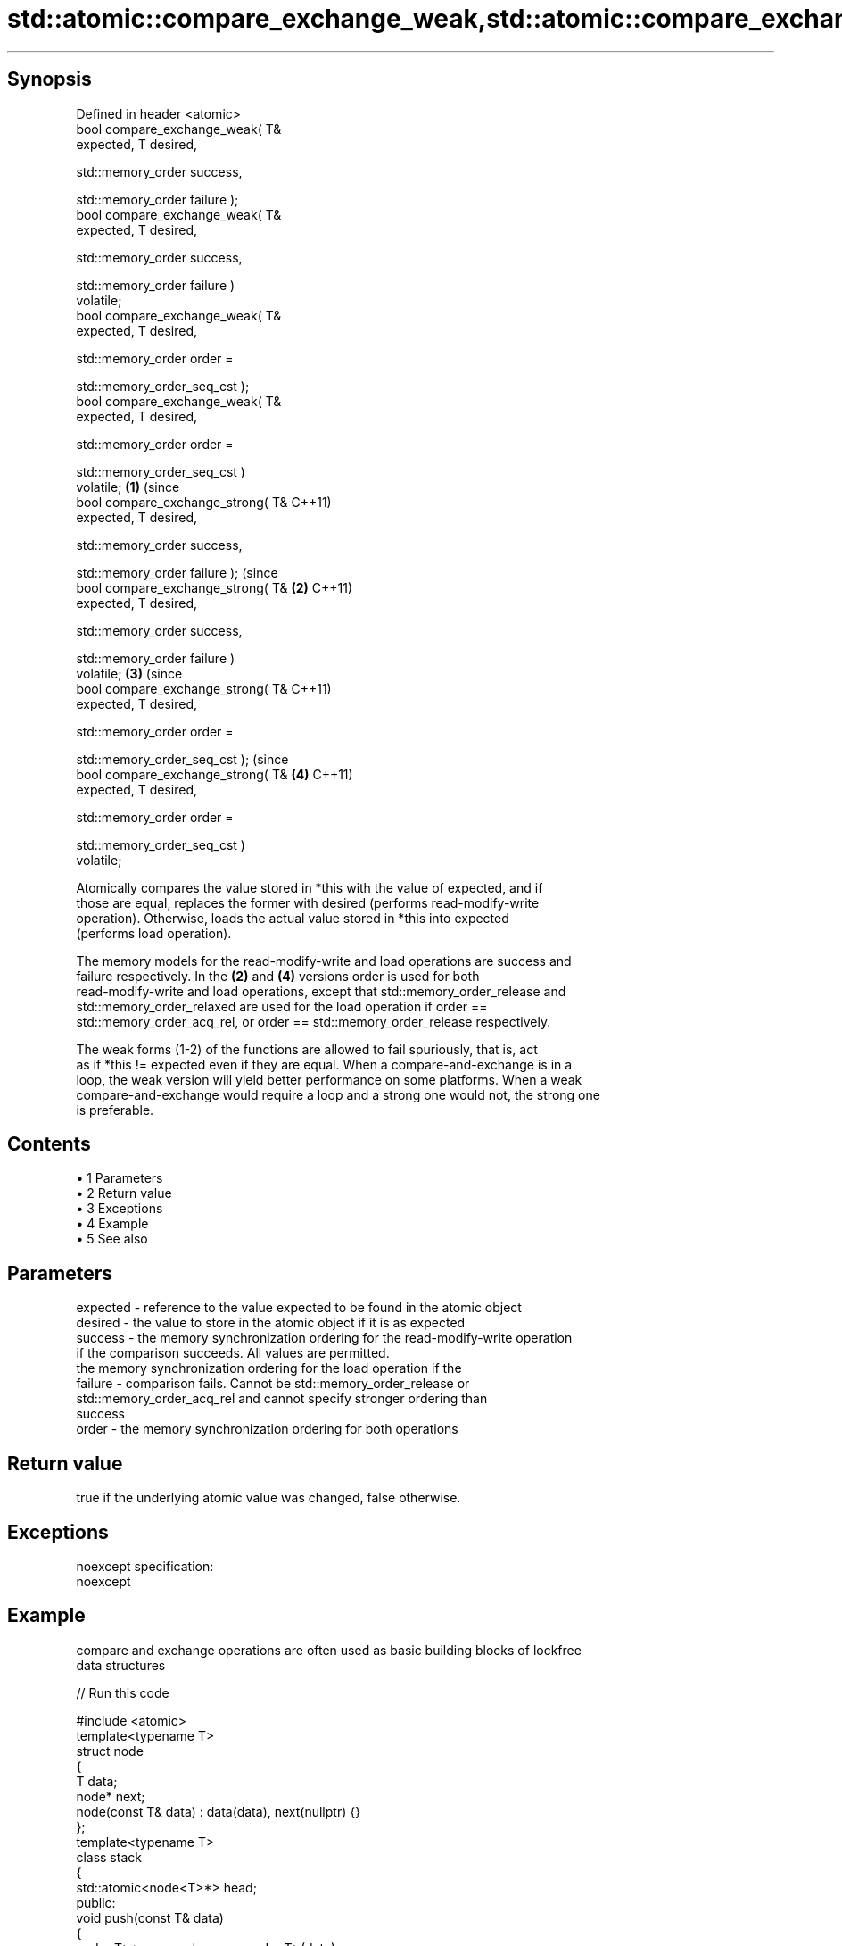 .TH std::atomic::compare_exchange_weak,std::atomic::compare_exchange_strong 3 "Apr 19 2014" "1.0.0" "C++ Standard Libary"
.SH Synopsis
   Defined in header <atomic>
   bool compare_exchange_weak( T&
   expected, T desired,

                              
   std::memory_order success,

                              
   std::memory_order failure );
   bool compare_exchange_weak( T&
   expected, T desired,

                              
   std::memory_order success,

                              
   std::memory_order failure )
   volatile;
   bool compare_exchange_weak( T&
   expected, T desired,

                              
   std::memory_order order =

                                  
   std::memory_order_seq_cst );
   bool compare_exchange_weak( T&
   expected, T desired,

                              
   std::memory_order order =

                                  
   std::memory_order_seq_cst )
   volatile;                          \fB(1)\fP (since
   bool compare_exchange_strong( T&       C++11)
   expected, T desired,

                                
   std::memory_order success,

                                
   std::memory_order failure );                       (since
   bool compare_exchange_strong( T&               \fB(2)\fP C++11)
   expected, T desired,

                                
   std::memory_order success,

                                
   std::memory_order failure )
   volatile;                                                  \fB(3)\fP (since
   bool compare_exchange_strong( T&                               C++11)
   expected, T desired,

                                
   std::memory_order order =

                                    
   std::memory_order_seq_cst );                                               (since
   bool compare_exchange_strong( T&                                       \fB(4)\fP C++11)
   expected, T desired,

                                
   std::memory_order order =

                                    
   std::memory_order_seq_cst )
   volatile;

   Atomically compares the value stored in *this with the value of expected, and if
   those are equal, replaces the former with desired (performs read-modify-write
   operation). Otherwise, loads the actual value stored in *this into expected
   (performs load operation).

   The memory models for the read-modify-write and load operations are success and
   failure respectively. In the \fB(2)\fP and \fB(4)\fP versions order is used for both
   read-modify-write and load operations, except that std::memory_order_release and
   std::memory_order_relaxed are used for the load operation if order ==
   std::memory_order_acq_rel, or order == std::memory_order_release respectively.

   The weak forms (1-2) of the functions are allowed to fail spuriously, that is, act
   as if *this != expected even if they are equal. When a compare-and-exchange is in a
   loop, the weak version will yield better performance on some platforms. When a weak
   compare-and-exchange would require a loop and a strong one would not, the strong one
   is preferable.

.SH Contents

     • 1 Parameters
     • 2 Return value
     • 3 Exceptions
     • 4 Example
     • 5 See also

.SH Parameters

   expected - reference to the value expected to be found in the atomic object
   desired  - the value to store in the atomic object if it is as expected
   success  - the memory synchronization ordering for the read-modify-write operation
              if the comparison succeeds. All values are permitted.
              the memory synchronization ordering for the load operation if the
   failure  - comparison fails. Cannot be std::memory_order_release or
              std::memory_order_acq_rel and cannot specify stronger ordering than
              success
   order    - the memory synchronization ordering for both operations

.SH Return value

   true if the underlying atomic value was changed, false otherwise.

.SH Exceptions

   noexcept specification:  
   noexcept
     

.SH Example

   compare and exchange operations are often used as basic building blocks of lockfree
   data structures

   
// Run this code

 #include <atomic>
 template<typename T>
 struct node
 {
     T data;
     node* next;
     node(const T& data) : data(data), next(nullptr) {}
 };
  
 template<typename T>
 class stack
 {
     std::atomic<node<T>*> head;
  public:
     void push(const T& data)
     {
         node<T>* new_node = new node<T>(data);
  
         // put the current value of head into new_node->next
         new_node->next = head.load(std::memory_order_relaxed);
  
         // now make new_node the new head, but if the head
         // is no longer what's stored in new_node->next
         // (some other thread must have inserted a node just now)
         // then put that new head into new_node->next and try again
         while(!head.compare_exchange_weak(new_node->next,
                                           new_node,
                                           std::memory_order_release,
                                           std::memory_order_relaxed))
                 ; // the body of the loop is empty
     }
 };
 int main()
 {
     stack<int> s;
     s.push(1);
     s.push(2);
 }

   Demonstrates how compare_exchange_strong either changes the value of the atomic
   variable or the variable used for comparison.

   
// Run this code

 #include <atomic>
 #include <iostream>
  
 std::atomic<int>  ai;
  
 int  tst_val= 4;
 int  new_val= 5;
 bool exchanged= false;
  
 void valsout()
 {
     std::cout << "ai= " << ai
               << "  tst_val= " << tst_val
               << "  new_val= " << new_val
               << "  exchanged= " << std::boolalpha << exchanged
               << "\\n";
 }
  
 int main()
 {
     ai= 3;
     valsout();
  
     // tst_val != ai   ==>  tst_val is modified
     exchanged= ai.compare_exchange_strong( tst_val, new_val );
     valsout();
  
     // tst_val == ai   ==>  ai is modified
     exchanged= ai.compare_exchange_strong( tst_val, new_val );
     valsout();
  
     return 0;
 }

.SH Output:

 ai= 3  tst_val= 4  new_val= 5  exchanged= false
 ai= 3  tst_val= 3  new_val= 5  exchanged= false
 ai= 5  tst_val= 3  new_val= 5  exchanged= true

.SH See also

   atomic_compare_exchange_weak
   atomic_compare_exchange_weak_explicit   atomically compares the value of the atomic
   atomic_compare_exchange_strong          object with non-atomic argument and performs
   atomic_compare_exchange_strong_explicit atomic exchange if equal or atomic load if
   \fI(C++11)\fP                                 not
   \fI(C++11)\fP                                 \fI(function template)\fP
   \fI(C++11)\fP
   \fI(C++11)\fP
